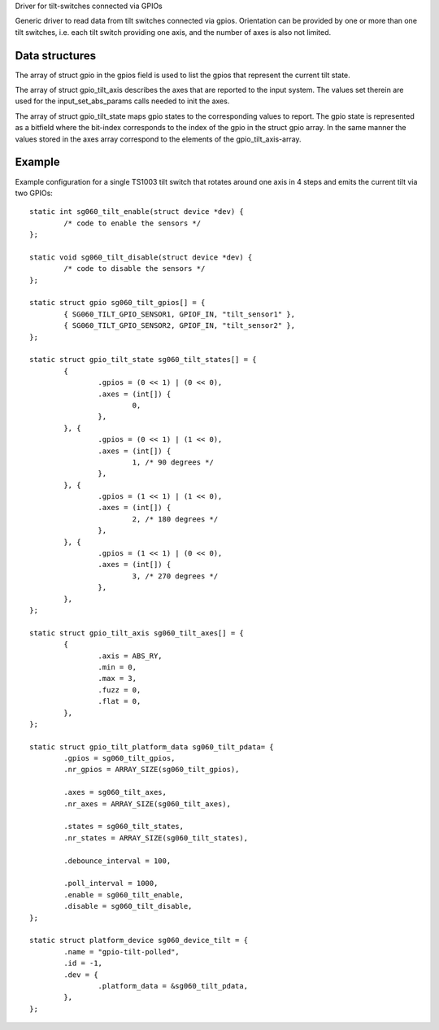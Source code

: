 Driver for tilt-switches connected via GPIOs

Generic driver to read data from tilt switches connected via gpios.
Orientation can be provided by one or more than one tilt switches,
i.e. each tilt switch providing one axis, and the number of axes
is also not limited.


Data structures
---------------

The array of struct gpio in the gpios field is used to list the gpios
that represent the current tilt state.

The array of struct gpio_tilt_axis describes the axes that are reported
to the input system. The values set therein are used for the
input_set_abs_params calls needed to init the axes.

The array of struct gpio_tilt_state maps gpio states to the corresponding
values to report. The gpio state is represented as a bitfield where the
bit-index corresponds to the index of the gpio in the struct gpio array.
In the same manner the values stored in the axes array correspond to
the elements of the gpio_tilt_axis-array.


Example
-------

Example configuration for a single TS1003 tilt switch that rotates around
one axis in 4 steps and emits the current tilt via two GPIOs::

    static int sg060_tilt_enable(struct device *dev) {
	    /* code to enable the sensors */
    };

    static void sg060_tilt_disable(struct device *dev) {
	    /* code to disable the sensors */
    };

    static struct gpio sg060_tilt_gpios[] = {
	    { SG060_TILT_GPIO_SENSOR1, GPIOF_IN, "tilt_sensor1" },
	    { SG060_TILT_GPIO_SENSOR2, GPIOF_IN, "tilt_sensor2" },
    };

    static struct gpio_tilt_state sg060_tilt_states[] = {
	    {
		    .gpios = (0 << 1) | (0 << 0),
		    .axes = (int[]) {
			    0,
		    },
	    }, {
		    .gpios = (0 << 1) | (1 << 0),
		    .axes = (int[]) {
			    1, /* 90 degrees */
		    },
	    }, {
		    .gpios = (1 << 1) | (1 << 0),
		    .axes = (int[]) {
			    2, /* 180 degrees */
		    },
	    }, {
		    .gpios = (1 << 1) | (0 << 0),
		    .axes = (int[]) {
			    3, /* 270 degrees */
		    },
	    },
    };

    static struct gpio_tilt_axis sg060_tilt_axes[] = {
	    {
		    .axis = ABS_RY,
		    .min = 0,
		    .max = 3,
		    .fuzz = 0,
		    .flat = 0,
	    },
    };

    static struct gpio_tilt_platform_data sg060_tilt_pdata= {
	    .gpios = sg060_tilt_gpios,
	    .nr_gpios = ARRAY_SIZE(sg060_tilt_gpios),

	    .axes = sg060_tilt_axes,
	    .nr_axes = ARRAY_SIZE(sg060_tilt_axes),

	    .states = sg060_tilt_states,
	    .nr_states = ARRAY_SIZE(sg060_tilt_states),

	    .debounce_interval = 100,

	    .poll_interval = 1000,
	    .enable = sg060_tilt_enable,
	    .disable = sg060_tilt_disable,
    };

    static struct platform_device sg060_device_tilt = {
	    .name = "gpio-tilt-polled",
	    .id = -1,
	    .dev = {
		    .platform_data = &sg060_tilt_pdata,
	    },
    };
